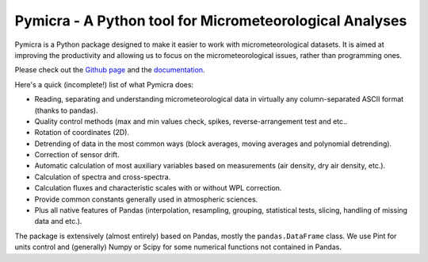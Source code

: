 .. |gitrepo| replace:: Github page
.. _gitrepo: https://github.com/tomchor/pymicra
.. |docs| replace:: documentation
.. _docs: https://tomchor.github.io/pymicra



Pymicra - A Python tool for Micrometeorological Analyses
========================================================

Pymicra is a Python package designed to make it easier to work with
micrometeorological datasets. It is aimed at improving the productivity and
allowing us to focus on the micrometeorological issues, rather than programming
ones.

Please check out the |gitrepo|_ and the |docs|_.

Here's a quick (incomplete!) list of what Pymicra does:

-  Reading, separating and understanding micrometeorological data in
   virtually any column-separated ASCII format (thanks to pandas).
-  Quality control methods (max and min values check, spikes,
   reverse-arrangement test and etc..
-  Rotation of coordinates (2D).
-  Detrending of data in the most common ways (block averages, moving
   averages and polynomial detrending).
-  Correction of sensor drift.
-  Automatic calculation of most auxiliary variables based on
   measurements (air density, dry air density, etc.).
-  Calculation of spectra and cross-spectra.
-  Calculation fluxes and characteristic scales with or without WPL correction.
-  Provide common constants generally used in atmospheric sciences.
-  Plus all native features of Pandas (interpolation, resampling,
   grouping, statistical tests, slicing, handling of missing data and
   etc.).

The package is extensively (almost entirely) based on Pandas, mostly the
``pandas.DataFrame`` class. We use Pint for units control and (generally) Numpy
or Scipy for some numerical functions not contained in Pandas.
